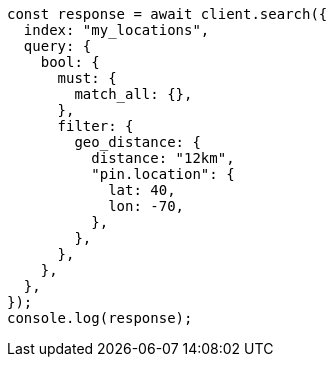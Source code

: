 // This file is autogenerated, DO NOT EDIT
// Use `node scripts/generate-docs-examples.js` to generate the docs examples

[source, js]
----
const response = await client.search({
  index: "my_locations",
  query: {
    bool: {
      must: {
        match_all: {},
      },
      filter: {
        geo_distance: {
          distance: "12km",
          "pin.location": {
            lat: 40,
            lon: -70,
          },
        },
      },
    },
  },
});
console.log(response);
----
